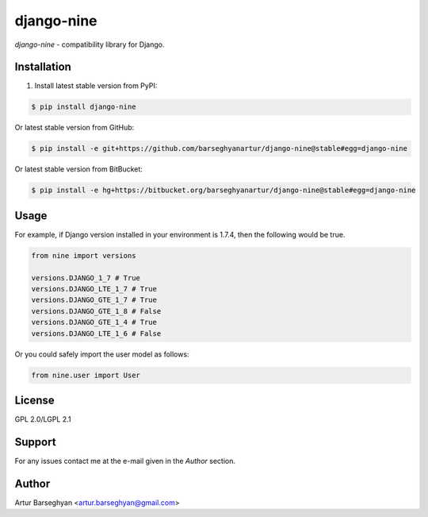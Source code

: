 ===========
django-nine
===========
`django-nine` - compatibility library for Django.

Installation
============
1. Install latest stable version from PyPI:

.. code-block::

    $ pip install django-nine

Or latest stable version from GitHub:

.. code-block::

    $ pip install -e git+https://github.com/barseghyanartur/django-nine@stable#egg=django-nine

Or latest stable version from BitBucket:

.. code-block::

    $ pip install -e hg+https://bitbucket.org/barseghyanartur/django-nine@stable#egg=django-nine

Usage
=====
For example, if Django version installed in your environment is 1.7.4, then
the following would be true.

.. code-block:: python

    from nine import versions

    versions.DJANGO_1_7 # True
    versions.DJANGO_LTE_1_7 # True
    versions.DJANGO_GTE_1_7 # True
    versions.DJANGO_GTE_1_8 # False
    versions.DJANGO_GTE_1_4 # True
    versions.DJANGO_LTE_1_6 # False

Or you could safely import the user model as follows:

.. code-block:: python

    from nine.user import User

License
=======
GPL 2.0/LGPL 2.1

Support
=======
For any issues contact me at the e-mail given in the `Author` section.

Author
======
Artur Barseghyan <artur.barseghyan@gmail.com>


